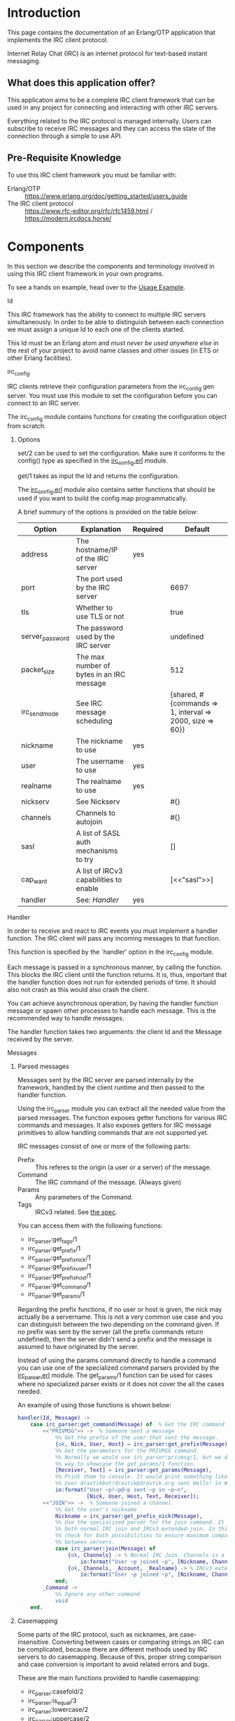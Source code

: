 * Introduction

This page contains the documentation of an Erlang/OTP application that
implements the IRC client protocol.

Internet Relay Chat (IRC) is an internet protocol for text-based
instant messaging.

** What does this application offer?
This application aims to be a complete IRC client framework that can
be used in any project for connecting and interacting with other IRC
servers.

Everything related  to the IRC  protocol is managed  internally. Users
can subscribe to receive IRC messages and they can access the state of
the connection through a simple to use API.

** Pre-Requisite Knowledge
To use this IRC client framework you must be familiar with:
- Erlang/OTP :: https://www.erlang.org/doc/getting_started/users_guide
- The IRC client protocol :: https://www.rfc-editor.org/rfc/rfc1459.html / https://modern.ircdocs.horse/

* Components
In this section we describe the components and terminology involved in
using this IRC client framework in your own programs.

To see a hands on example, head over to the [[./usage.org][Usage Example]].

**** Id
This IRC framework has the ability  to connect to multiple IRC servers
simultaneously.   In order  to  be able  to  distinguish between  each
connection  we must  assign a  unique Id  to each  one of  the clients
started.

This Id must be an Erlang atom  and /must never be used anywhere else/
in the rest of your project to avoid name classes and other issues (in
ETS or other Erlang facilities).

**** irc_config
IRC  clients   retrieve  their   configuration  parameters   from  the
irc_config  gen  server.   You  must   use  this  module  to  set  the
configuration before you can connect to an IRC server.

The   irc_config   module   contains  functions   for   creating   the
configuration object from scratch.

***** Options

set/2 can be  used to set the configuration. Make  sure it conforms to
the config() type as specified in the [[../src/irc_client/irc_config.erl][irc_config.erl]] module.

get/1 takes as input the Id and returns the configuration.

The [[../src/irc_client/irc_config.erl][irc_config.erl]] module also contains setter functions that should be
used if you want to build the config map programmatically.

A brief summury of the options is provided on the table below:

| Option          | Explanation                               | Required | Default                                                  |
|-----------------+-------------------------------------------+----------+----------------------------------------------------------|
| address         | The hostname/IP of the IRC server         | yes      |                                                          |
| port            | The port used by the IRC server           |          | 6697                                                     |
| tls             | Whether to use TLS or not                 |          | true                                                     |
| server_password | The password used by the IRC server       |          | undefined                                                |
| packet_size     | The max number of bytes in an IRC message |          | 512                                                      |
| irc_send_mode   | See IRC message scheduling                |          | {shared, #{commands => 1, interval => 2000, size => 60}} |
| nickname        | The nickname to use                       | yes      |                                                          |
| user            | The username to use                       | yes      |                                                          |
| realname        | The realname to use                       | yes      |                                                          |
| nickserv        | See Nickserv                              |          | #{}                                                      |
| channels        | Channels to autojoin                      |          | #{}                                                      |
| sasl            | A list of SASL auth mechanisms to try     |          | []                                                       |
| cap_want        | A list of IRCv3 capabilities to enable    |          | [<<"sasl">>]                                             |
| handler         | See: [[Handler][Handler]]                              | yes      |                                                          |

**** Handler
In order to receive and react to IRC events you must implement a handler function.
The IRC client will pass any incoming messages to that function.

This function is specified by the `handler' option in the irc_config module.

Each message is passed in a synchronous manner, by calling the function.  This blocks
the IRC client until the  function returns.  It is, thus, important that the  handler
function does not run for extended periods of time.  It should also not crash as this
would also crash the client.

You can achieve asynchronous operation, by having the handler function message or
spawn other processes to handle each message. This is the recommended way to handle
messages.

The handler function  takes two arguements: the client Id and the Message received by
the server.

**** Messages

***** Parsed messages
Messages sent by the IRC server are parsed internally by the framework, handled by the
client runtime and then passed to the handler function.

Using the irc_parser module you can extract all the needed value from the parsed messages.
The function exposes getter functions for various IRC commands and messages. It also
exposes getters for IRC message primitives to allow handling commands that are not
supported yet.

IRC messages consist of one or more of the following parts:
- Prefix :: This referes to the origin (a user or a server) of the message.
- Command :: The IRC command of the message. (Always given)
- Params :: Any parameters of the Command.
- Tags :: IRCv3 related. See [[https://ircv3.net/specs/extensions/message-tags][the spec]].
  
You can access them with the following functions:
- irc_parser:get_tags/1
- irc_parser:get_prefix/1
- irc_parser:get_prefix_nick/1
- irc_parser:get_prefix_user/1
- irc_parser:get_prefix_host/1
- irc_parser:get_command/1
- irc_parser:get_params/1

Regarding the prefix functions, if no user or host is given, the nick may actually be
a servername. This is not a very common use case and you can distinguish between the
two depending on the command given.
If no prefix was sent by the server (all the prefix commands return undefined), then
the server didn't send a prefix and the message is assumed to have originated by the
server.

Instead of using the params command directly to handle a command you can use one of
the specialized command parsers provided by the [[../src/irc_messages/irc_parser.erl][irc_parser.erl]] module. The get_params/1
function can be used for cases where no specialized parser exists or it does not
cover the all the cases needed.

An example of using those functions is shown below:
#+BEGIN_SRC erlang
    handler(Id, Message) ->
        case irc_parser:get_command(Message) of  % Get the IRC command
            <<"PRIVMSG">> ->  % Someone sent a message
                %% Get the prefix of the user that sent the message.
                {ok, Nick, User, Host} = irc_parser:get_prefix(Message),
                %% Get the parameters for the PRIVMSG command.
                %% Normally we would use irc_parser:privmsg/1, but we do it this
                %% way to showcase the get_params/1 function.
                [Receiver, Text] = irc_parser:get_params(Message),
                %% Print them to console. It would print something like:
                %% User drastikbot!drastik@drastik.org sent Hello! in #channel
                io:format("User ~p!~p@~p sent ~p in ~p~n",
                          [Nick, User, Host, Text, Receiver]);
            <<"JOIN">> ->  % Someone joined a channel
                %% Get the user's nickname
                Nickname = irc_parser:get_prefix_nick(Message),
                %% Use the specialized parser for the join command. It supports
                %% both normal IRC join and IRCv3 extended-join. In this case we
                %% check for both possibilities to ensure maximum compatibility
                %% between servers.
                case irc_parser:join(Message) of
                    {ok, Channels} -> % Normal IRC Join. Channels is a list.
                        io:format("User ~p joined ~p", [Nickname, Channels]);
                    {ok, Channels, _Account, _Realname} -> % IRCv3 extended join
                        io:format("User ~p joined ~p", [Nickname, Channels])
                end;
            _Command ->
                %% Ignore any other command
                void
        end.
#+END_SRC

***** Casemapping
Some parts of the IRC protocol, such as nicknames, are case-insensitive. Converting
between cases or comparing strings on IRC can be complicated, because there are
different methods used by IRC servers to do casemapping. Because of this, proper
string comparison and case conversion is important to avoid related errors and bugs.

These are the main functions provided to handle casemapping:
- irc_parser:casefold/2
- irc_parser:is_equal/3
- irc_parser:lowercase/2
- irc_parser:uppercase/2

An example of how these functions can be used is shown below:
#+BEGIN_SRC erlang
  %% You must be connected to an IRC server for the following to
  %% work. Id must be set to the Id of the client.

  example() ->
      Id = client1,  % The Id of the target IRC client
      A = "HELLO",
      B = "hello",

      %% Casefold strings so they are suitable for comparison
      case irc_parser:casefold(Id, A) == irc_parser:casefold(Id, B) of
          true  -> io:format("The strings are equal");
          false -> io:format("The strings are not equal")
      end,

      %% The above comparison can be simplified:
      case irc_parser:is_equal(Id, A, B) of
          true  -> io:format("The strings are equal");
          false -> io:format("The strings are not equal")
      end,

      %% You can convert strings to different cases:
      irc_parser:lowercase(Id, A),
      irc_parser:uppercase(Id, B).

#+END_SRC


***** Client To Client Protocol (CTCP)
The CTCP is used for client side commands. It is embeded in PRIVMSG messages.

A common example is the /me command:
#+BEGIN_EXAMPLE
Many IRC clients have a feature where users can type /me <any message here> and
the message will be shown as if it was an action done by the user:

<drastik> | This is a normal message
        * | drastik is here

To get the second message I sent /me is here. Behind the scenes this message is
sent as: PRIVMSG #channel :\x01ACTION is here\x01\r\n

The \x01ACTION is here\x01 part is the CTCP message. We know this because it
starts with the \x01 ASCII control code.
#+END_EXAMPLE

The ~irc_parser:ctcp/1~ function is provided to parse CTCP messages. In the
example below, we implement an echo bot that supports CTCP ACTION commands
and sends the text inside them:
#+BEGIN_SRC erlang
  handler(Id, Message) ->
      case irc_parser:get_command(Message) of
          <<"PRIVMSG">> ->  % 1. Make sure you have a PRIVMSG message
              %% 2. Extract the text
              {ok, Recv, Text} = irc_parser:privmsg(Message),
              %% 3. Check if it is a CTCP message or not
              case irc_parser:ctcp(Text) of
                  not_ctcp ->
                      %% 3.1. Not a CTCP message
                      irc_send:schedule(Id, irc_make:privmsg(Id, Recv, Text));
                  {ok, Command, Params} ->
                      %% 3.2. This is a CTCP message. Check the CTCP command
                      case Command of
                          <<"ACTION">> ->
                              %% This is an ACTION command. Send the text back.
                              irc_send:schedule(Id, irc_make:privmsg(Id, Recv, Params));
                          _Unsupported ->
                              %% Ignore unknown commands
                              void
                      end
                end;
          _Command ->
              %% Ignore any other command
              void
      end.
#+END_SRC

Note that the CTCP has many different commands each with its own parameter
format, which may require further parsing. To support these commands in your
code you must read the relevant documentation and handle them yourself.

***** Formatting
IRC messages may contain text formatting such as colors, typographical emphasis (bold, italics) etc.
Read the following to learn how to include text formatting in your messages:
- https://modern.ircdocs.horse/formatting :: Detailed explanation
- https://gist.github.com/ion1/2791653 :: Quick reference

****** Stripping formatting
In many cases you will need to handle such messages in your programs. To do this you might need to
remove any formatting added. The function ~irc_parser:formatting_strip/1~ can be used for this.

**** State
The IRC client maintains the complete state of the connection. This state includes the current nickname used,
the user modes, the channels joined, information about those channels etc.

Check the [[./reference.org][Reference Manual]] to learn how to use the relevant modules to access the state.
